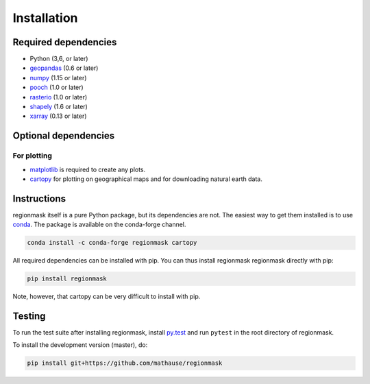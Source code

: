 Installation
============

Required dependencies
---------------------

- Python (3,6, or later)
- `geopandas <http://geopandas.org/>`__ (0.6 or later)
- `numpy <http://www.numpy.org/>`__ (1.15 or later)
- `pooch <https://www.fatiando.org/pooch/latest/>`__ (1.0 or later)
- `rasterio <https://rasterio.readthedocs.io/>`__ (1.0 or later)
- `shapely <http://toblerity.org/shapely/>`__ (1.6 or later)
- `xarray <http://xarray.pydata.org/>`__ (0.13 or later)

Optional dependencies
---------------------

For plotting
~~~~~~~~~~~~

- `matplotlib <http://matplotlib.org/>`__ is required to create any plots.
- `cartopy <http://scitools.org.uk/cartopy/>`__ for plotting on geographical maps and
  for downloading natural earth data.

Instructions
------------

regionmask itself is a pure Python package, but its dependencies are not. The
easiest way to get them installed is to use conda_. The package is available
on the conda-forge channel.

.. code-block:: bash

    conda install -c conda-forge regionmask cartopy

All required dependencies can be installed with pip. You can thus install regionmask
regionmask directly with pip:

.. code-block:: bash

   pip install regionmask

Note, however, that cartopy can be very difficult to install with pip. 

Testing
-------

To run the test suite after installing regionmask, install `py.test <https://pytest.org>`__ and run ``pytest`` in the root directory of regionmask.

To install the development version (master), do:

.. code-block:: bash

   pip install git+https://github.com/mathause/regionmask


.. _conda: http://conda.io/
